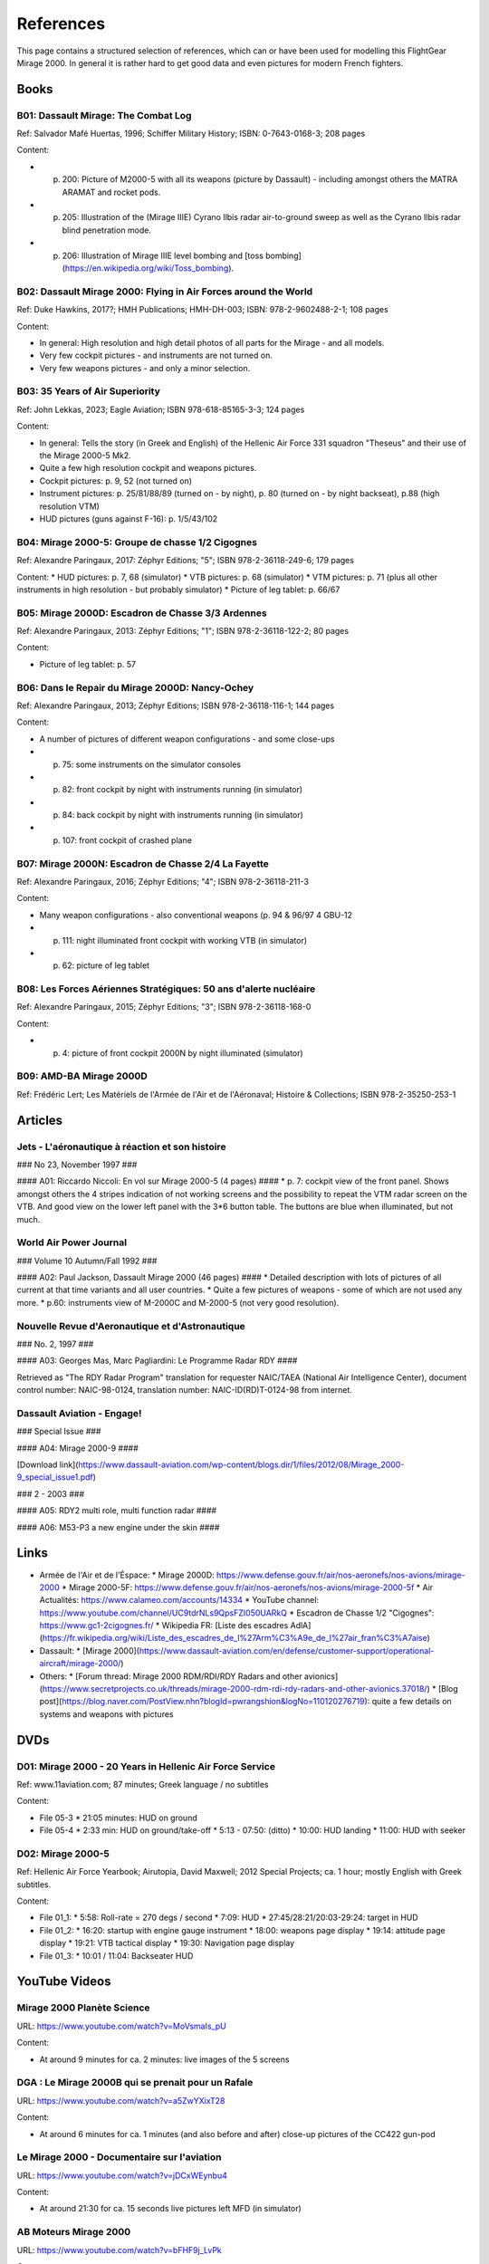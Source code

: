 References
==========

This page contains a structured selection of references, which can or have been used for modelling this FlightGear Mirage 2000. In general it is rather hard to get good data and even pictures for modern French fighters.

Books
-----

B01: Dassault Mirage: The Combat Log
~~~~~~~~~~~~~~~~~~~~~~~~~~~~~~~~~~~~

Ref: Salvador Mafé Huertas, 1996; Schiffer Military History; ISBN: 0-7643-0168-3; 208 pages

Content:

* p. 200: Picture of M2000-5 with all its weapons (picture by Dassault) - including amongst others the MATRA ARAMAT and rocket pods.
* p. 205: Illustration of the (Mirage IIIE) Cyrano Ilbis radar air-to-ground sweep as well as the Cyrano Ilbis radar blind penetration mode.
* p. 206: Illustration of Mirage IIIE level bombing and [toss bombing](https://en.wikipedia.org/wiki/Toss_bombing).


B02: Dassault Mirage 2000: Flying in Air Forces around the World
~~~~~~~~~~~~~~~~~~~~~~~~~~~~~~~~~~~~~~~~~~~~~~~~~~~~~~~~~~~~~~~~

Ref: Duke Hawkins, 2017?; HMH Publications; HMH-DH-003; ISBN: 978-2-9602488-2-1; 108 pages

Content:

* In general: High resolution and high detail photos of all parts for the Mirage - and all models.
* Very few cockpit pictures - and instruments are not turned on.
* Very few weapons pictures - and only a minor selection.


B03: 35 Years of Air Superiority
~~~~~~~~~~~~~~~~~~~~~~~~~~~~~~~~

Ref: John Lekkas, 2023; Eagle Aviation; ISBN 978-618-85165-3-3; 124 pages

Content:

* In general: Tells the story (in Greek and English) of the Hellenic Air Force 331 squadron "Theseus" and their use of the Mirage 2000-5 Mk2.
* Quite a few high resolution cockpit and weapons pictures.
* Cockpit pictures: p. 9, 52 (not turned on)
* Instrument pictures: p. 25/81/88/89 (turned on - by night), p. 80 (turned on - by night backseat), p.88 (high resolution VTM)
* HUD pictures (guns against F-16): p. 1/5/43/102


B04: Mirage 2000-5: Groupe de chasse 1/2 Cigognes
~~~~~~~~~~~~~~~~~~~~~~~~~~~~~~~~~~~~~~~~~~~~~~~~~

Ref: Alexandre Paringaux, 2017: Zéphyr Editions; "5"; ISBN 978-2-36118-249-6; 179 pages

Content:
* HUD pictures: p. 7, 68 (simulator)
* VTB pictures: p. 68 (simulator)
* VTM pictures: p. 71 (plus all other instruments in high resolution - but probably simulator) 
* Picture of leg tablet: p. 66/67


B05: Mirage 2000D: Escadron de Chasse 3/3 Ardennes
~~~~~~~~~~~~~~~~~~~~~~~~~~~~~~~~~~~~~~~~~~~~~~~~~~

Ref: Alexandre Paringaux, 2013: Zéphyr Editions; "1"; ISBN 978-2-36118-122-2; 80 pages

Content:

* Picture of leg tablet: p. 57


B06: Dans le Repair du Mirage 2000D: Nancy-Ochey
~~~~~~~~~~~~~~~~~~~~~~~~~~~~~~~~~~~~~~~~~~~~~~~~

Ref: Alexandre Paringaux, 2013; Zéphyr Editions; ISBN 978-2-36118-116-1; 144 pages

Content:

* A number of pictures of different weapon configurations - and some close-ups
* p. 75: some instruments on the simulator consoles
* p. 82: front cockpit by night with instruments running (in simulator)
* p. 84: back cockpit by night with instruments running (in simulator)
* p. 107: front cockpit of crashed plane


B07: Mirage 2000N: Escadron de Chasse 2/4 La Fayette
~~~~~~~~~~~~~~~~~~~~~~~~~~~~~~~~~~~~~~~~~~~~~~~~~~~~

Ref: Alexandre Paringaux, 2016; Zéphyr Editions; "4"; ISBN 978-2-36118-211-3

Content:

* Many weapon configurations - also conventional weapons (p. 94 & 96/97 4 GBU-12
* p. 111: night illuminated front cockpit with working VTB (in simulator)
* p. 62: picture of leg tablet


B08: Les Forces Aériennes Stratégiques: 50 ans d'alerte nucléaire
~~~~~~~~~~~~~~~~~~~~~~~~~~~~~~~~~~~~~~~~~~~~~~~~~~~~~~~~~~~~~~~~~

Ref: Alexandre Paringaux, 2015; Zéphyr Editions; "3"; ISBN 978-2-36118-168-0

Content:

* p. 4: picture of front cockpit 2000N by night illuminated (simulator)


B09: AMD-BA Mirage 2000D
~~~~~~~~~~~~~~~~~~~~~~~~

Ref: Frédéric Lert; Les Matériels de l'Armée de l'Air et de l'Aéronaval; Histoire & Collections; ISBN 978-2-35250-253-1


Articles
--------


Jets - L'aéronautique à réaction et son histoire
~~~~~~~~~~~~~~~~~~~~~~~~~~~~~~~~~~~~~~~~~~~~~~~~

### No 23, November 1997 ###

#### A01: Riccardo Niccoli: En vol sur Mirage 2000-5 (4 pages) ####
* p. 7: cockpit view of the front panel. Shows amongst others the 4 stripes indication of not working screens and the possibility to repeat the VTM radar screen on the VTB. And good view on the lower left panel with the 3*6 button table. The buttons are blue when illuminated, but not much.


World Air Power Journal
~~~~~~~~~~~~~~~~~~~~~~~

### Volume 10 Autumn/Fall 1992 ###

#### A02: Paul Jackson, Dassault Mirage 2000 (46 pages) ####
* Detailed description with lots of pictures of all current at that time variants and all user countries. 
* Quite a few pictures of weapons - some of which are not used any more.
* p.60: instruments view of M-2000C and M-2000-5 (not very good resolution).  


Nouvelle Revue d'Aeronautique et d'Astronautique
~~~~~~~~~~~~~~~~~~~~~~~~~~~~~~~~~~~~~~~~~~~~~~~~

### No. 2, 1997 ###

#### A03: Georges Mas, Marc Pagliardini: Le Programme Radar RDY ####

Retrieved as "The RDY Radar Program" translation for requester NAIC/TAEA (National Air Intelligence Center), document control number: NAIC-98-0124, translation number: NAIC-ID(RD)T-0124-98 from internet.


Dassault Aviation - Engage!
~~~~~~~~~~~~~~~~~~~~~~~~~~~

### Special Issue ###

#### A04: Mirage 2000-9 ####

[Download link](https://www.dassault-aviation.com/wp-content/blogs.dir/1/files/2012/08/Mirage_2000-9_special_issue1.pdf)

### 2 - 2003 ###

#### A05: RDY2 multi role, multi function radar ####

#### A06: M53-P3 a new engine under the skin #### 


Links
-----

* Armée de l'Air et de l'Éspace:
  * Mirage 2000D: https://www.defense.gouv.fr/air/nos-aeronefs/nos-avions/mirage-2000
  * Mirage 2000-5F: https://www.defense.gouv.fr/air/nos-aeronefs/nos-avions/mirage-2000-5f
  * Air Actualités: https://www.calameo.com/accounts/14334
  * YouTube channel: https://www.youtube.com/channel/UC9tdrNLs9QpsFZI050UARkQ
  * Escadron de Chasse 1/2 "Cigognes": https://www.gc1-2cigognes.fr/
  * Wikipedia FR: [Liste des escadres AdlA](https://fr.wikipedia.org/wiki/Liste_des_escadres_de_l%27Arm%C3%A9e_de_l%27air_fran%C3%A7aise)

* Dassault:
  * [Mirage 2000](https://www.dassault-aviation.com/en/defense/customer-support/operational-aircraft/mirage-2000/)

* Others:
  * [Forum thread: Mirage 2000 RDM/RDI/RDY Radars and other avionics](https://www.secretprojects.co.uk/threads/mirage-2000-rdm-rdi-rdy-radars-and-other-avionics.37018/)
  * [Blog post](https://blog.naver.com/PostView.nhn?blogId=pwrangshion&logNo=110120276719): quite a few details on systems and weapons with pictures

DVDs
----

D01: Mirage 2000 - 20 Years in Hellenic Air Force Service
~~~~~~~~~~~~~~~~~~~~~~~~~~~~~~~~~~~~~~~~~~~~~~~~~~~~~~~~~

Ref: www.11aviation.com; 87 minutes; Greek language / no subtitles

Content:

* File 05-3
  * 21:05 minutes: HUD on ground
* File 05-4
  * 2:33 min: HUD on ground/take-off
  * 5:13 - 07:50: (ditto)
  * 10:00: HUD landing
  * 11:00: HUD with seeker

D02: Mirage 2000-5
~~~~~~~~~~~~~~~~~~

Ref: Hellenic Air Force Yearbook; Airutopia, David Maxwell; 2012 Special Projects; ca. 1 hour; mostly English with Greek subtitles.

Content:

* File 01_1:  
  * 5:58: Roll-rate = 270 degs / second
  * 7:09: HUD
  * 27:45/28:21/20:03-29:24: target in HUD
* File 01_2:
  * 16:20: startup with engine gauge instrument
  * 18:00: weapons page display
  * 19:14: attitude page display
  * 19:21: VTB tactical display
  * 19:30: Navigation page display
* File 01_3:
  * 10:01 / 11:04: Backseater HUD

YouTube Videos
--------------


Mirage 2000 Planète Science
~~~~~~~~~~~~~~~~~~~~~~~~~~~

URL: https://www.youtube.com/watch?v=MoVsmaIs_pU

Content:

* At around 9 minutes for ca. 2 minutes: live images of the 5 screens


DGA : Le Mirage 2000B qui se prenait pour un Rafale
~~~~~~~~~~~~~~~~~~~~~~~~~~~~~~~~~~~~~~~~~~~~~~~~~~~

URL: https://www.youtube.com/watch?v=a5ZwYXixT28

Content:

* At around 6 minutes for ca. 1 minutes (and also before and after) close-up pictures of the CC422 gun-pod


Le Mirage 2000 - Documentaire sur l'aviation
~~~~~~~~~~~~~~~~~~~~~~~~~~~~~~~~~~~~~~~~~~~~

URL: https://www.youtube.com/watch?v=jDCxWEynbu4

Content:

* At around 21:30 for ca. 15 seconds live pictures left MFD (in simulator)


AB Moteurs Mirage 2000
~~~~~~~~~~~~~~~~~~~~~~

URL: https://www.youtube.com/watch?v=bFHF9j_LvPk

Content:

* From around 29-41 minutes (with interruptions): walk-through of the cockpit, which gives a good insight into the French terms used.
* Some live footage of HUD here and there.
